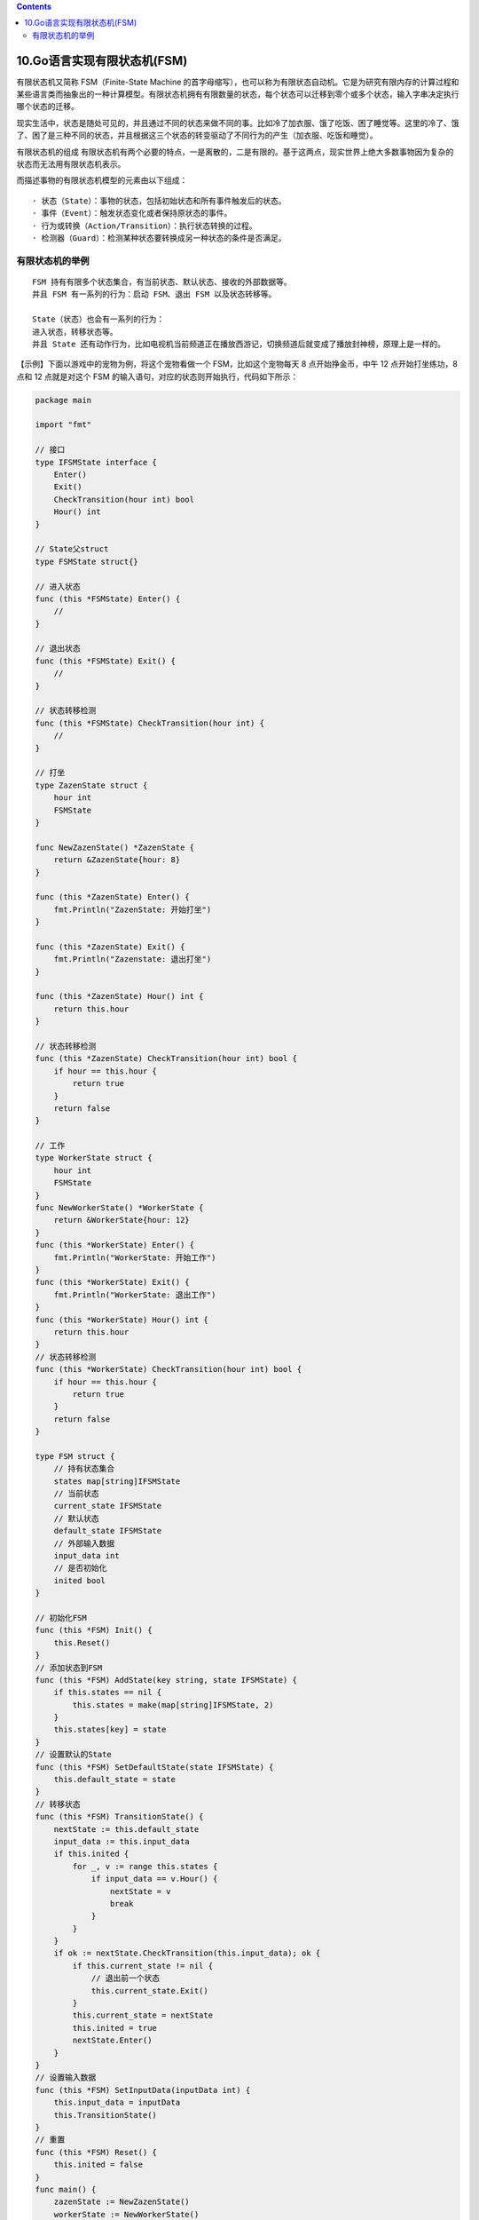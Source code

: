 .. contents::
   :depth: 3
..

10.Go语言实现有限状态机(FSM)
============================

有限状态机又简称 FSM（Finite-State Machine
的首字母缩写），也可以称为有限状态自动机。它是为研究有限内存的计算过程和某些语言类而抽象出的一种计算模型。有限状态机拥有有限数量的状态，每个状态可以迁移到零个或多个状态，输入字串决定执行哪个状态的迁移。

现实生活中，状态是随处可见的，并且通过不同的状态来做不同的事。比如冷了加衣服、饿了吃饭、困了睡觉等。这里的冷了、饿了、困了是三种不同的状态，并且根据这三个状态的转变驱动了不同行为的产生（加衣服、吃饭和睡觉）。

有限状态机的组成
有限状态机有两个必要的特点，一是离散的，二是有限的。基于这两点，现实世界上绝大多数事物因为复杂的状态而无法用有限状态机表示。

而描述事物的有限状态机模型的元素由以下组成：

::

   · 状态（State）：事物的状态，包括初始状态和所有事件触发后的状态。
   · 事件（Event）：触发状态变化或者保持原状态的事件。
   · 行为或转换（Action/Transition）：执行状态转换的过程。
   · 检测器（Guard）：检测某种状态要转换成另一种状态的条件是否满足。

有限状态机的举例
----------------

::

   FSM 持有有限多个状态集合，有当前状态、默认状态、接收的外部数据等。
   并且 FSM 有一系列的行为：启动 FSM、退出 FSM 以及状态转移等。

   State（状态）也会有一系列的行为：
   进入状态，转移状态等。
   并且 State 还有动作行为，比如电视机当前频道正在播放西游记，切换频道后就变成了播放封神榜，原理上是一样的。

【示例】下面以游戏中的宠物为例，将这个宠物看做一个 FSM，比如这个宠物每天
8 点开始挣金币，中午 12 点开始打坐练功，8 点和 12 点就是对这个 FSM
的输入语句，对应的状态则开始执行，代码如下所示：

.. code:: go

   package main

   import "fmt"

   // 接口
   type IFSMState interface {
       Enter()
       Exit()
       CheckTransition(hour int) bool
       Hour() int
   }

   // State父struct
   type FSMState struct{}

   // 进入状态
   func (this *FSMState) Enter() {
       //
   }

   // 退出状态
   func (this *FSMState) Exit() {
       //
   }

   // 状态转移检测
   func (this *FSMState) CheckTransition(hour int) {
       //
   }

   // 打坐
   type ZazenState struct {
       hour int
       FSMState
   }

   func NewZazenState() *ZazenState {
       return &ZazenState{hour: 8}
   }

   func (this *ZazenState) Enter() {
       fmt.Println("ZazenState: 开始打坐")
   }

   func (this *ZazenState) Exit() {
       fmt.Println("Zazenstate: 退出打坐")
   }

   func (this *ZazenState) Hour() int {
       return this.hour
   }

   // 状态转移检测
   func (this *ZazenState) CheckTransition(hour int) bool {
       if hour == this.hour {
           return true
       }
       return false
   }

   // 工作
   type WorkerState struct {
       hour int
       FSMState
   }
   func NewWorkerState() *WorkerState {
       return &WorkerState{hour: 12}
   }
   func (this *WorkerState) Enter() {
       fmt.Println("WorkerState: 开始工作")
   }
   func (this *WorkerState) Exit() {
       fmt.Println("WorkerState: 退出工作")
   }
   func (this *WorkerState) Hour() int {
       return this.hour
   }
   // 状态转移检测
   func (this *WorkerState) CheckTransition(hour int) bool {
       if hour == this.hour {
           return true
       }
       return false
   }

   type FSM struct {
       // 持有状态集合
       states map[string]IFSMState
       // 当前状态
       current_state IFSMState
       // 默认状态
       default_state IFSMState
       // 外部输入数据
       input_data int
       // 是否初始化
       inited bool
   }

   // 初始化FSM
   func (this *FSM) Init() {
       this.Reset()
   }
   // 添加状态到FSM
   func (this *FSM) AddState(key string, state IFSMState) {
       if this.states == nil {
           this.states = make(map[string]IFSMState, 2)
       }
       this.states[key] = state
   }
   // 设置默认的State
   func (this *FSM) SetDefaultState(state IFSMState) {
       this.default_state = state
   }
   // 转移状态
   func (this *FSM) TransitionState() {
       nextState := this.default_state
       input_data := this.input_data
       if this.inited {
           for _, v := range this.states {
               if input_data == v.Hour() {
                   nextState = v
                   break
               }
           }
       }
       if ok := nextState.CheckTransition(this.input_data); ok {
           if this.current_state != nil {
               // 退出前一个状态
               this.current_state.Exit()
           }
           this.current_state = nextState
           this.inited = true
           nextState.Enter()
       }
   }
   // 设置输入数据
   func (this *FSM) SetInputData(inputData int) {
       this.input_data = inputData
       this.TransitionState()
   }
   // 重置
   func (this *FSM) Reset() {
       this.inited = false
   }
   func main() {
       zazenState := NewZazenState()
       workerState := NewWorkerState()
       fsm := new(FSM)
       fsm.AddState("ZazenState", zazenState)
       fsm.AddState("WorkerState", workerState)
       fsm.SetDefaultState(zazenState)
       fsm.Init()
       fsm.SetInputData(8)
       fsm.SetInputData(12)
       fsm.SetInputData(12)
       fsm.SetInputData(8)
       fsm.SetInputData(12)
   }

   /*
   ZazenState: 开始打坐
   Zazenstate: 退出打坐
   WorkerState: 开始工作
   WorkerState: 退出工作
   WorkerState: 开始工作
   WorkerState: 退出工作
   ZazenState: 开始打坐
   Zazenstate: 退出打坐
   WorkerState: 开始工作
    */
